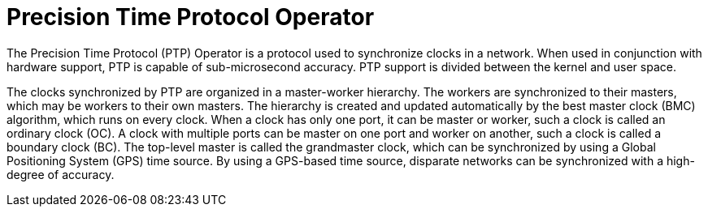 // Module included in the following assemblies:
//
// scalability_and_performance/ztp-deploying-disconnected.adoc

[id="ztp-precision-time-protocol-operator_{context}"]
= Precision Time Protocol Operator

[role="_abstract"]
The Precision Time Protocol (PTP) Operator is a protocol used to synchronize clocks in a network. When used in conjunction with hardware support, PTP is capable of sub-microsecond accuracy. PTP support is divided between the kernel and user space.

The clocks synchronized by PTP are organized in a master-worker hierarchy. The workers are synchronized to their masters, which may be workers to their own masters. The hierarchy is created and updated automatically by the best master clock (BMC) algorithm, which runs on every clock. When a clock has only one port, it can be master or worker, such a clock is called an ordinary clock (OC). A clock with multiple ports can be master on one port and worker on another, such a clock is called a boundary clock (BC). The top-level master is called the grandmaster clock, which can be synchronized by using a Global Positioning System (GPS) time source. By using a GPS-based time source, disparate networks can be synchronized with a high-degree of accuracy.
